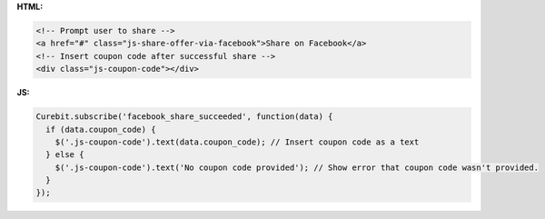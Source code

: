 **HTML:**

.. code-block:: html

  <!-- Prompt user to share -->
  <a href="#" class="js-share-offer-via-facebook">Share on Facebook</a>
  <!-- Insert coupon code after successful share -->
  <div class="js-coupon-code"></div>

**JS:**

.. code-block:: javascript

  Curebit.subscribe('facebook_share_succeeded', function(data) {
    if (data.coupon_code) {
      $('.js-coupon-code').text(data.coupon_code); // Insert coupon code as a text
    } else {
      $('.js-coupon-code').text('No coupon code provided'); // Show error that coupon code wasn't provided.
    }
  });
